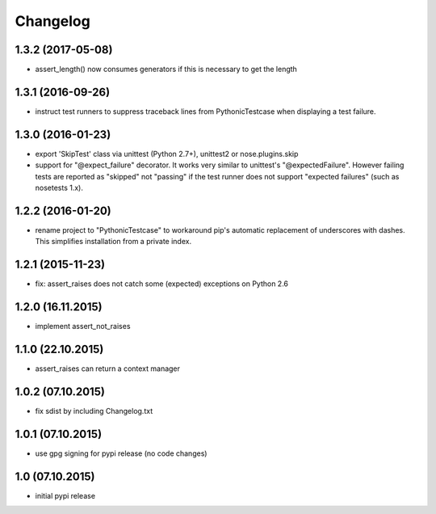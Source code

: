 Changelog
******************************

1.3.2 (2017-05-08)
====================
- assert_length() now consumes generators if this is necessary to get the length

1.3.1 (2016-09-26)
====================
- instruct test runners to suppress traceback lines from PythonicTestcase when
  displaying a test failure.

1.3.0 (2016-01-23)
====================
- export 'SkipTest' class via unittest (Python 2.7+), unittest2 or
  nose.plugins.skip
- support for "@expect_failure" decorator. It works very similar to unittest's
  "@expectedFailure". However failing tests are reported as "skipped" not
  "passing" if the test runner does not support "expected failures" (such as
  nosetests 1.x).

1.2.2 (2016-01-20)
====================
- rename project to "PythonicTestcase" to workaround pip's automatic
  replacement of underscores with dashes. This simplifies installation
  from a private index.

1.2.1 (2015-11-23)
====================
- fix: assert_raises does not catch some (expected) exceptions on Python 2.6

1.2.0 (16.11.2015)
====================
- implement assert_not_raises

1.1.0 (22.10.2015)
====================
- assert_raises can return a context manager

1.0.2 (07.10.2015)
====================
- fix sdist by including Changelog.txt

1.0.1 (07.10.2015)
====================
- use gpg signing for pypi release (no code changes)

1.0 (07.10.2015)
====================
- initial pypi release



